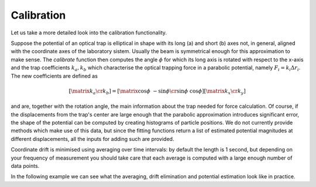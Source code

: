.. _ref-calibration:

Calibration
===========

Let us take a more detailed look into the calibration functionality.

Suppose the potential of an optical trap is elliptical in shape with its long (a) and short (b) axes not, in general, aligned with the coordinate axes of the laboratory sistem. Usually the beam is symmetrical enough for this approximation to make sense. The *calibrate* function then computes the angle :math:`\phi` for which its long axis is rotated with respect to the x-axis and the trap coefficients :math:`k_a, k_b` which characterise the optical trapping force in a parabolic potential, namely :math:`F_i = k_i \Delta r_i`. The new coefficients are defined as

.. math::

    \left [ \matrix{k_a \cr k_b} \right ] = \left [ \matrix{\cos \phi & - \sin \phi \cr \sin \phi & \cos \phi} \right ] \left [ \matrix{k_x \cr k_y} \right ]

and are, together with the rotation angle, the main information about the trap needed for force calculation. Of course, if the displacements from the trap's center are large enough that the parabolic approximation introduces significant error, the shape of the potential can be computed by creating histograms of particle positions. We do not currently provide methods which make use of this data, but since the fitting functions return a list of estimated potential magnitudes at different displacements, all the inputs for adding such are provided.

Coordinate drift is minimised using averaging over time intervals: by default the length is 1 second, but depending on your frequency of measurement you should take care that each average is computed with a large enough number of data points. 

In the following example we can see what the averaging, drift elimination and potential estimation look like in practice.
    
.. plot:: ../examples/plotting_example.py

